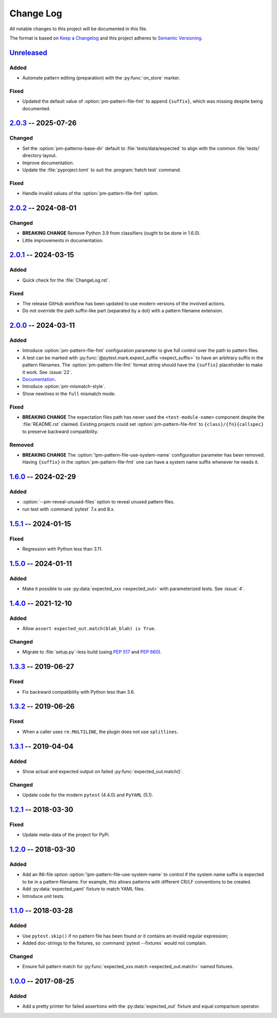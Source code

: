.. SPDX-FileCopyrightText: 2017-now, See ``CONTRIBUTORS.lst``
.. SPDX-License-Identifier: CC0-1.0

==========
Change Log
==========

All notable changes to this project will be documented in this file.

The format is based on `Keep a Changelog`_ and this project adheres
to `Semantic Versioning`_.

.. _Keep a Changelog: https://keepachangelog.com/
.. _Semantic Versioning: https://semver.org/

.. Types of changes (https://keepachangelog.com/en/1.1.0/#types)
..   ✔ ``Added`` for new features.
..   ✔ ``Changed`` for changes in existing functionality.
..   ✔ ``Deprecated`` for soon-to-be removed features.
..   ✔ ``Removed`` for now removed features.
..   ✔ ``Fixed`` for any bug fixes.
..   ✔ ``Security`` in case of vulnerabilities.

.. program:: pytest-matcher

Unreleased_
===========

Added
-----

- Automate pattern editing (preparation) with the :py:func:`on_store` marker.

Fixed
-----

- Updated the default value of :option:`pm-pattern-file-fmt` to append ``{suffix}``,
  which was missing despite being documented.


2.0.3_ -- 2025-07-26
====================

Changed
-------

- Set the :option:`pm-patterns-base-dir` default to :file:`tests/data/expected` to align with
  the common :file:`tests/` directory layout.
- Improve documentation.
- Update the :file:`pyproject.toml` to suit the :program:`hatch test` command.

Fixed
-----

- Handle invalid values of the :option:`pm-pattern-file-fmt` option.


2.0.2_ -- 2024-08-01
====================

Changed
-------

- **BREAKING CHANGE** Remove Python 3.9 from classifiers (ought to be done in 1.6.0).
- Little improvements in documentation.


2.0.1_ -- 2024-03-15
====================

Added
-----

- Quick check for the :file:`ChangeLog.rst`.

Fixed
-----

- The release GitHub workflow has been updated to use modern versions of the involved actions.
- Do not override the path suffix-like part (separated by a dot) with a pattern
  filename extension.


2.0.0_ -- 2024-03-11
====================

Added
-----
- Introduce :option:`pm-pattern-file-fmt` configuration parameter to give full
  control over the path to pattern files.
- A test can be marked with :py:func:`@pytest.mark.expect_suffix <expect_suffix>`
  to have an arbitrary suffix in the pattern filenames.
  The :option:`pm-pattern-file-fmt` format string should have the ``{suffix}`` placeholder
  to make it work. See :issue:`22`.
- `Documentation`_.
- Introduce :option:`pm-mismatch-style`.
- Show newlines in the ``full`` mismatch mode.

Fixed
-----

- **BREAKING CHANGE** The expectation files path has never used the
  ``<test-module-name>`` component despite the :file:`README.rst` claimed.
  Existing projects could set :option:`pm-pattern-file-fmt` to
  ``{class}/{fn}{callspec}`` to preserve backward compatibility.

Removed
-------

- **BREAKING CHANGE** The :option:`!pm-pattern-file-use-system-name` configuration
  parameter has been removed. Having ``{suffix}`` in the :option:`pm-pattern-file-fmt`
  one can have a system name suffix whenever he needs it.


1.6.0_ -- 2024-02-29
====================

Added
-----

- :option:`--pm-reveal-unused-files` option to reveal unused pattern files.
- run test with :command:`pytest` 7.x and 8.x.


1.5.1_ -- 2024-01-15
====================

Fixed
-----

- Regression with Python less than 3.11.

1.5.0_ -- 2024-01-11
====================

Added
-----

- Make it possible to use :py:data:`expected_xxx <expected_out>` with parameterized tests. See :issue:`4`.


1.4.0_ -- 2021-12-10
====================

Added
-----

- Allow ``assert expected_out.match(blah_blah) is True``.

Changed
-------

- Migrate to :file:`setup.py`-less build (using :pep:`517` and :pep:`660`).


1.3.3_ -- 2019-06-27
====================

Fixed
-----

- Fix backward compatibility with Python less than 3.6.


1.3.2_ -- 2019-06-26
====================

Fixed
-----

- When a caller uses ``re.MULTILINE``, the plugin does not use ``splitlines``.


1.3.1_ -- 2019-04-04
====================

Added
-----

- Show actual and expected output on failed :py:func:`expected_out.match()`.

Changed
-------

- Update code for the modern ``pytest`` (4.4.0) and ``PyYAML`` (5.1).


1.2.1_ -- 2018-03-30
====================

Fixed
-----

- Update meta-data of the project for PyPi.


1.2.0_ -- 2018-03-30
====================

Added
-----

- Add an INI-file option :option:`!pm-pattern-file-use-system-name` to control if the system
  name suffix is expected to be in a pattern filename. For example, this allows patterns with
  different CR/LF conventions to be created.
- Add :py:data:`expected_yaml` fixture to match YAML files.
- Introduce unit tests.


1.1.0_ -- 2018-03-28
====================

Added
-----

- Use ``pytest.skip()`` if no pattern file has been found or it contains an invalid
  regular expression;
- Added doc-strings to the fixtures, so :command:`pytest --fixtures` would not complain.

Changed
-------

- Ensure full pattern match for :py:func:`expected_xxx.match <expected_out.match>` named fixtures.


1.0.0_ -- 2017-08-25
====================

Added
-----

- Add a pretty printer for failed assertions with the :py:data:`expected_out` fixture and equal
  comparison operator.


.. _Unreleased: https://github.com/zaufi/pytest-matcher/compare/release/2.0.3...HEAD
.. _2.0.3: https://github.com/zaufi/pytest-matcher/compare/release/2.0.2...release/2.0.3
.. _2.0.2: https://github.com/zaufi/pytest-matcher/compare/release/2.0.1...release/2.0.2
.. _2.0.1: https://github.com/zaufi/pytest-matcher/compare/release/2.0.0...release/2.0.1
.. _2.0.0: https://github.com/zaufi/pytest-matcher/compare/release/1.6.0...release/2.0.0
.. _1.6.0: https://github.com/zaufi/pytest-matcher/compare/release/1.5.1...release/1.6.0
.. _1.5.1: https://github.com/zaufi/pytest-matcher/compare/release/1.5.0...release/1.5.1
.. _1.5.0: https://github.com/zaufi/pytest-matcher/compare/release/1.4.0...release/1.5.0
.. _1.4.0: https://github.com/zaufi/pytest-matcher/compare/release/1.3.3...release/1.4.0
.. _1.3.3: https://github.com/zaufi/pytest-matcher/compare/release/1.3.2...release/1.3.3
.. _1.3.2: https://github.com/zaufi/pytest-matcher/compare/release/1.3.1...release/1.3.2
.. _1.3.1: https://github.com/zaufi/pytest-matcher/compare/release/1.2.1...release/1.3.1
.. _1.2.1: https://github.com/zaufi/pytest-matcher/compare/release/1.2.0...release/1.2.1
.. _1.2.0: https://github.com/zaufi/pytest-matcher/compare/release/1.1.0...release/1.2.0
.. _1.1.0: https://github.com/zaufi/pytest-matcher/compare/release/1.0.0...release/1.1.0
.. _1.0.0: https://github.com/zaufi/pytest-matcher/compare/release/0.9.0...release/1.0.0
.. _Documentation: https://pytest-matcher.readthedocs.io/latest/index.html
